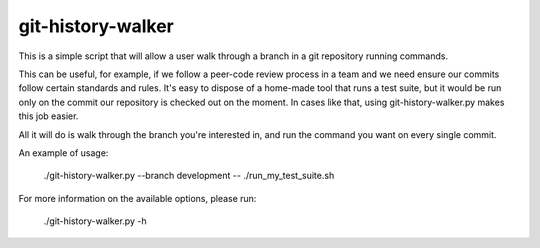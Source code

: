 git-history-walker
==================

This is a simple script that will allow a user walk through a branch in a git
repository running commands.

This can be useful, for example, if we follow a peer-code review process in a
team and we need ensure our commits follow certain standards and rules. It's
easy to dispose of a home-made tool that runs a test suite, but it would be
run only on the commit our repository is checked out on the moment. In cases
like that, using git-history-walker.py makes this job easier.

All it will do is walk through the branch you're interested in, and run the
command you want on every single commit.

An example of usage:

    ./git-history-walker.py --branch development -- ./run_my_test_suite.sh

For more information on the available options, please run:

    ./git-history-walker.py -h